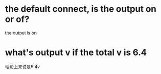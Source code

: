 * the default connect, is the output on or of?
the output is on

* what's output v if the total v is 6.4
理论上来说是6.4v
